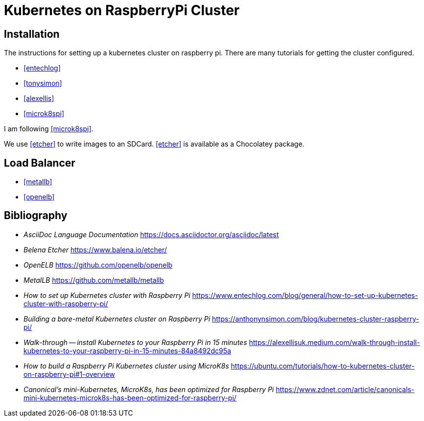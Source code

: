 = Kubernetes on RaspberryPi Cluster
:doctype: article


== Installation

The instructions for setting up a kubernetes cluster on raspberry pi.
There are many tutorials for getting the cluster configured.

* <<entechlog>>
* <<tonysimon>>
* <<alexellis>>
* <<microk8spi>>

I am following <<microk8spi>>.


We use <<etcher>> to write images to an SDCard.
<<etcher>> is available as a Chocolatey package.


== Load Balancer


* <<metallb>>
* <<openelb>>


[bibliography]
== Bibliography

* [[asciidoc]] __AsciiDoc Language Documentation__ https://docs.asciidoctor.org/asciidoc/latest
* [[etcher]] __Belena Etcher__ https://www.balena.io/etcher/
* [[openelb]] __OpenELB__ https://github.com/openelb/openelb
* [[metallb]] __MetalLB__ https://github.com/metallb/metallb

* [[entechlog]] __How to set up Kubernetes cluster with Raspberry Pi__
https://www.entechlog.com/blog/general/how-to-set-up-kubernetes-cluster-with-raspberry-pi/

* [[tonysimon]] __Building a bare-metal Kubernetes cluster on Raspberry Pi__
https://anthonynsimon.com/blog/kubernetes-cluster-raspberry-pi/
* [[alexellis]] __Walk-through -- install Kubernetes to your Raspberry Pi in 15 minutes__
https://alexellisuk.medium.com/walk-through-install-kubernetes-to-your-raspberry-pi-in-15-minutes-84a8492dc95a
* [[microk8spi]] __How to build a Raspberry Pi Kubernetes cluster using MicroK8s__
https://ubuntu.com/tutorials/how-to-kubernetes-cluster-on-raspberry-pi#1-overview

* [[zdnetreview]] __Canonical's mini-Kubernetes, MicroK8s, has been optimized for Raspberry Pi__
https://www.zdnet.com/article/canonicals-mini-kubernetes-microk8s-has-been-optimized-for-raspberry-pi/
